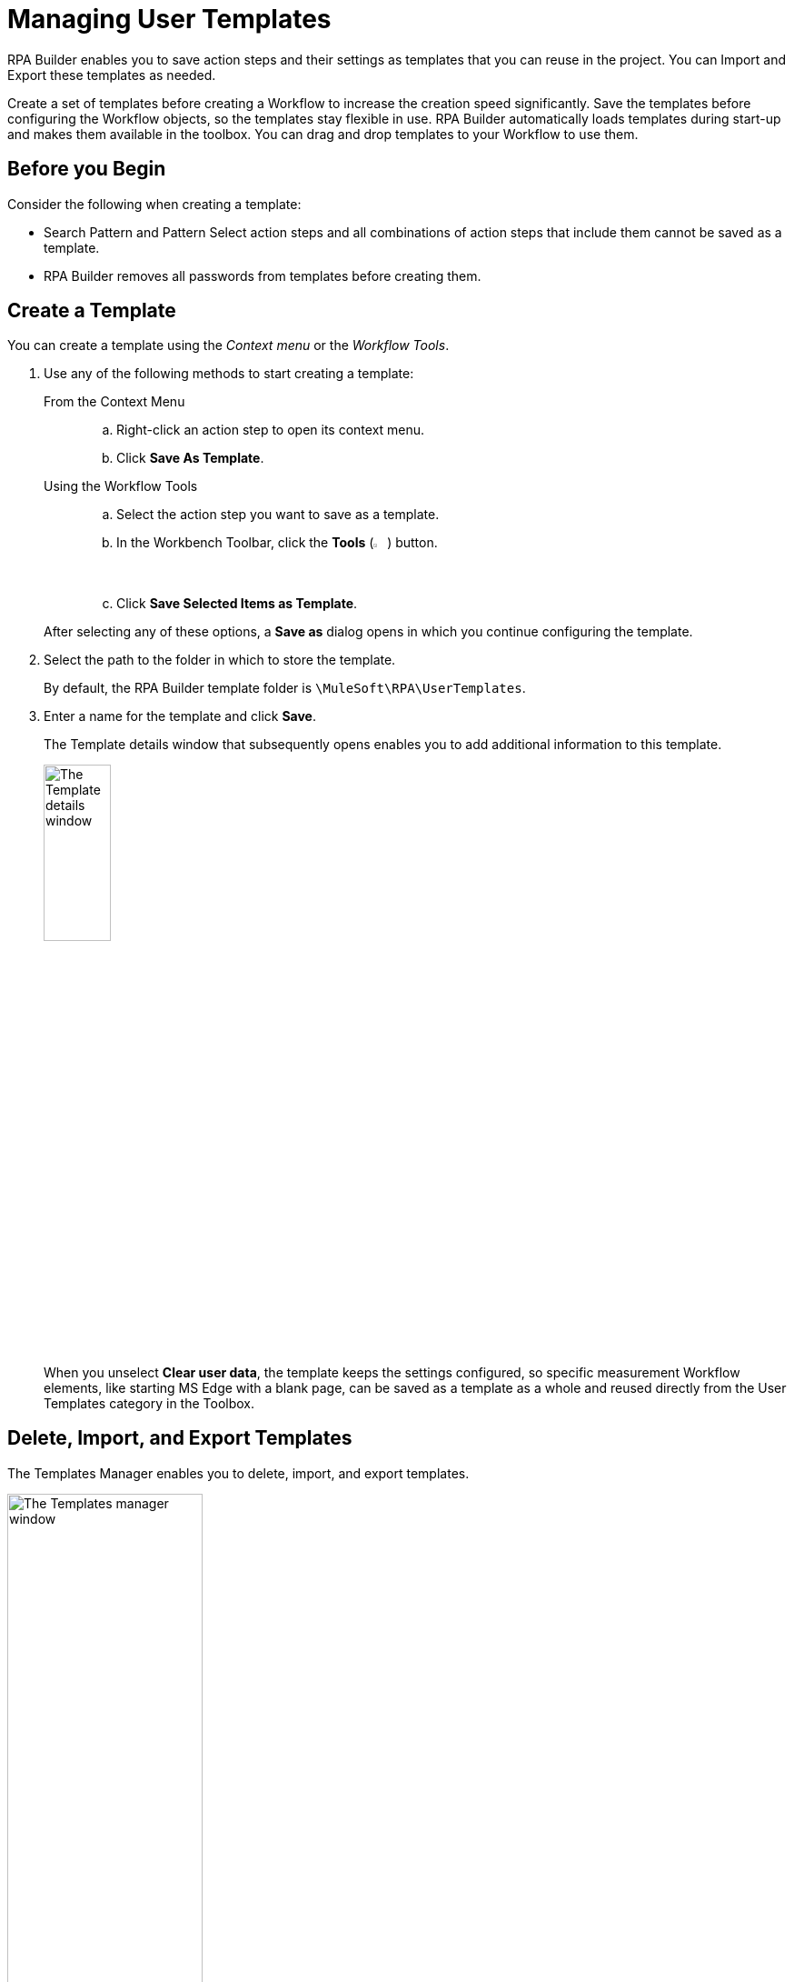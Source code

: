 = Managing User Templates

RPA Builder enables you to save action steps and their settings as templates that you can reuse in the project. You can Import and Export these templates as needed.

Create a set of templates before creating a Workflow to increase the creation speed significantly. Save the templates before configuring the Workflow objects, so the templates stay flexible in use.
RPA Builder automatically loads templates during start-up and makes them available in the toolbox. You can drag and drop templates to your Workflow to use them.

== Before you Begin

Consider the following when creating a template:

* Search Pattern and Pattern Select action steps and all combinations of action steps that include them cannot be saved as a template.
* RPA Builder removes all passwords from templates before creating them.

== Create a Template

You can create a template using the _Context menu_ or the _Workflow Tools_.

. Use any of the following methods to start creating a template:
+
--
From the Context Menu::
+
.. Right-click an action step to open its context menu.
.. Click *Save As Template*.
Using the Workflow Tools::
+
.. Select the action step you want to save as a template.
.. In the Workbench Toolbar, click the *Tools* (image:wrench-icon.png[The Tools icon, 2%, 2%]) button.
.. Click *Save Selected Items as Template*.

After selecting any of these options, a *Save as* dialog opens in which you continue configuring the template.
--
+
. Select the path to the folder in which to store the template.
+
By default, the RPA Builder template folder is `\MuleSoft\RPA\UserTemplates`.
. Enter a name for the template and click *Save*.
+
The Template details window that subsequently opens enables you to add additional information to this template.
+
image:save-as-template.png[The Template details window, 30%, 30%]
+
When you unselect *Clear user data*, the template keeps the settings configured, so specific measurement Workflow elements, like starting MS Edge with a blank page, can be saved as a template as a whole and reused directly from the User Templates category in the Toolbox.

== Delete, Import, and Export Templates

The Templates Manager enables you to delete, import, and export templates.

image::templates-manager.png[The Templates manager window, 50%, 50%]

To open the Templates Manager, in the top menu bar, go to *Tools* > *Templates Manager*.

Use the corresponding buttons in the menu bar of the Templates Manager to *Delete*, *Import*, or *Export* templates:

* (image:delete-icon-alt.png[The Delete template button, 2%, 2%]) *Delete*
+
Deletes the selected Template.
* (image:import-icon.png[The Import template button, 2%, 2%]) *Import*
+
After you click *Import*, Windows Explorer opens and you can enter the path to the template. Select a template and the following window opens:
+
image:import-user-template.png[The Import template window, 50%, 50%]
+
You can verify the template again and change the name if necessary. Click *OK* to import the template into the Template Manager, where it becomes available for further use.
* (image:export-icon.png[The Export template button, 2%, 2%]) *Export*
+
When you click *Export* after selecting a template, the following window opens:
+
image:export-user-template.png[The Export template window, 50%, 50%]
+
In this window, you can change the name and navigate to the target folder where to save the exported template.

== Example Templates

The following template is a typical template for a normal Transaction with mouse activity:

image:template-transaction-mouse.png[A template showing a transaction with mouse activity, 50%, 50%]

A useful variation of this template could use keystrokes:

image:template-transaction-keystrokes.png[A template showing a transaction with mouse activity and keystrokes, 50%, 50%]

== See Also

* xref:workbench-elements-in-detail.adoc[Workbench Elements in Detail]
* xref:workbench-toolbar-overview.adoc[Workbench Toolbar Overview]
